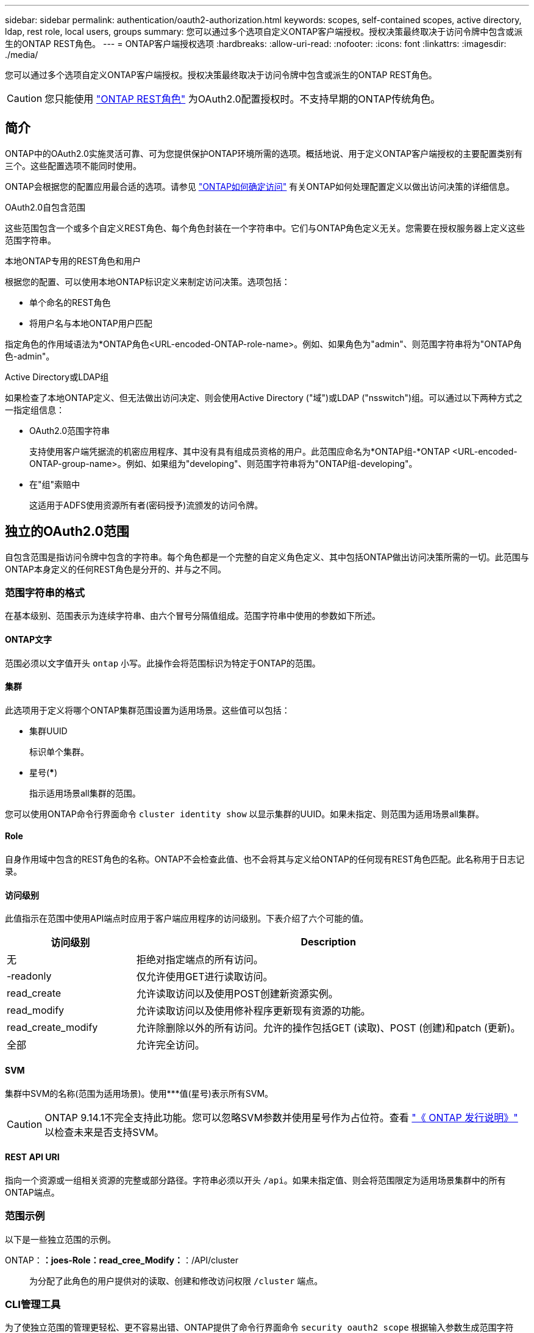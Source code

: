 ---
sidebar: sidebar 
permalink: authentication/oauth2-authorization.html 
keywords: scopes, self-contained scopes, active directory, ldap, rest role, local users, groups 
summary: 您可以通过多个选项自定义ONTAP客户端授权。授权决策最终取决于访问令牌中包含或派生的ONTAP REST角色。 
---
= ONTAP客户端授权选项
:hardbreaks:
:allow-uri-read: 
:nofooter: 
:icons: font
:linkattrs: 
:imagesdir: ./media/


[role="lead"]
您可以通过多个选项自定义ONTAP客户端授权。授权决策最终取决于访问令牌中包含或派生的ONTAP REST角色。


CAUTION: 您只能使用 link:../authentication/overview-oauth2.html#selected-terminology["ONTAP REST角色"] 为OAuth2.0配置授权时。不支持早期的ONTAP传统角色。



== 简介

ONTAP中的OAuth2.0实施灵活可靠、可为您提供保护ONTAP环境所需的选项。概括地说、用于定义ONTAP客户端授权的主要配置类别有三个。这些配置选项不能同时使用。

ONTAP会根据您的配置应用最合适的选项。请参见 link:../authentication/oauth2-authorization.html#how-ontap-determines-access["ONTAP如何确定访问"] 有关ONTAP如何处理配置定义以做出访问决策的详细信息。

.OAuth2.0自包含范围
这些范围包含一个或多个自定义REST角色、每个角色封装在一个字符串中。它们与ONTAP角色定义无关。您需要在授权服务器上定义这些范围字符串。

.本地ONTAP专用的REST角色和用户
根据您的配置、可以使用本地ONTAP标识定义来制定访问决策。选项包括：

* 单个命名的REST角色
* 将用户名与本地ONTAP用户匹配


指定角色的作用域语法为*ONTAP角色<URL-encoded-ONTAP-role-name>。例如、如果角色为"admin"、则范围字符串将为"ONTAP角色-admin"。

.Active Directory或LDAP组
如果检查了本地ONTAP定义、但无法做出访问决定、则会使用Active Directory ("域")或LDAP ("nsswitch")组。可以通过以下两种方式之一指定组信息：

* OAuth2.0范围字符串
+
支持使用客户端凭据流的机密应用程序、其中没有具有组成员资格的用户。此范围应命名为*ONTAP组-*ONTAP <URL-encoded-ONTAP-group-name>。例如、如果组为"developing"、则范围字符串将为"ONTAP组-developing"。

* 在"组"索赔中
+
这适用于ADFS使用资源所有者(密码授予)流颁发的访问令牌。





== 独立的OAuth2.0范围

自包含范围是指访问令牌中包含的字符串。每个角色都是一个完整的自定义角色定义、其中包括ONTAP做出访问决策所需的一切。此范围与ONTAP本身定义的任何REST角色是分开的、并与之不同。



=== 范围字符串的格式

在基本级别、范围表示为连续字符串、由六个冒号分隔值组成。范围字符串中使用的参数如下所述。



==== ONTAP文字

范围必须以文字值开头 `ontap` 小写。此操作会将范围标识为特定于ONTAP的范围。



==== 集群

此选项用于定义将哪个ONTAP集群范围设置为适用场景。这些值可以包括：

* 集群UUID
+
标识单个集群。

* 星号(***)
+
指示适用场景all集群的范围。



您可以使用ONTAP命令行界面命令 `cluster identity show` 以显示集群的UUID。如果未指定、则范围为适用场景all集群。



==== Role

自身作用域中包含的REST角色的名称。ONTAP不会检查此值、也不会将其与定义给ONTAP的任何现有REST角色匹配。此名称用于日志记录。



==== 访问级别

此值指示在范围中使用API端点时应用于客户端应用程序的访问级别。下表介绍了六个可能的值。

[cols="25,75"]
|===
| 访问级别 | Description 


| 无 | 拒绝对指定端点的所有访问。 


| -readonly | 仅允许使用GET进行读取访问。 


| read_create | 允许读取访问以及使用POST创建新资源实例。 


| read_modify | 允许读取访问以及使用修补程序更新现有资源的功能。 


| read_create_modify | 允许除删除以外的所有访问。允许的操作包括GET (读取)、POST (创建)和patch (更新)。 


| 全部 | 允许完全访问。 
|===


==== SVM

集群中SVM的名称(范围为适用场景)。使用***值(星号)表示所有SVM。


CAUTION: ONTAP 9.14.1不完全支持此功能。您可以忽略SVM参数并使用星号作为占位符。查看 https://library.netapp.com/ecm/ecm_download_file/ECMLP2492508["《 ONTAP 发行说明》"^] 以检查未来是否支持SVM。



==== REST API URI

指向一个资源或一组相关资源的完整或部分路径。字符串必须以开头 `/api`。如果未指定值、则会将范围限定为适用场景集群中的所有ONTAP端点。



=== 范围示例

以下是一些独立范围的示例。

ONTAP：*：joes-Role：read_cree_Modify：*：/API/cluster:: 为分配了此角色的用户提供对的读取、创建和修改访问权限 `/cluster` 端点。




=== CLI管理工具

为了使独立范围的管理更轻松、更不容易出错、ONTAP提供了命令行界面命令 `security oauth2 scope` 根据输入参数生成范围字符串。

命令 `security oauth2 scope` 根据您的输入、有两个用例：

* CLI参数以限定字符串范围
+
您可以使用此版本的命令根据输入参数生成范围字符串。

* 作用域字符串到CLI参数
+
您可以使用此版本的命令根据输入范围字符串生成命令参数。



.示例
以下示例将生成一个范围字符串、其输出包含在以下命令示例后面。定义适用场景all Clusters。

[source, cli]
----
security oauth2 scope cli-to-scope -role joes-role -access readonly -api /api/cluster
----
`ontap:*:joes-role:readonly:*:/api/cluster`



== ONTAP如何确定访问

要正确设计和实施OAuth2.0、您需要了解ONTAP如何使用您的授权配置来决定客户端的访问。

.第1步：独立的范围
如果访问令牌包含任何自包含范围、则ONTAP会首先检查这些范围。如果没有独立范围、请转至步骤2。

如果存在一个或多个自包含范围，ONTAP将应用每个范围，直到可以明确地作出*ALLOW或*deny*决定为止。如果做出明确的决定、则处理将结束。

如果ONTAP无法做出明确的访问决定、请继续执行步骤2。

.第2步：检查本地角色标志
ONTAP将检查标志的值 `use-local-roles-if-present`。对于定义为ONTAP的每个授权服务器、此标志的值会单独设置。

* 如果值为 `true` 继续执行步骤3。
* 如果值为 `false` 处理结束、访问被拒绝。


.第3步：命名ONTAP REST角色
如果访问令牌包含一个命名的REST角色、则ONTAP将使用该角色来决定访问权限。这始终会导致*ALLOW或*deny*决定和处理结束。

如果没有已命名的REST角色或未找到此角色、请继续执行步骤4。

.第4步：本地ONTAP用户
从访问令牌中提取用户名、并尝试将其与本地ONTAP用户匹配。

如果匹配了本地ONTAP用户、则ONTAP将使用为该用户定义的角色来决定访问权限。这始终会导致*ALLOW或*deny*决定和处理结束。

如果本地ONTAP用户不匹配或访问令牌中没有用户名、请继续执行步骤5。

.第5步：组到角色映射
从访问令牌中提取组、并尝试将其与组匹配。这些组使用Active Directory或等效的LDAP服务器进行定义。

如果存在组匹配项、ONTAP将使用为组定义的角色来决定访问权限。这始终会导致*ALLOW或*deny*决定和处理结束。

如果没有组匹配项或访问令牌中没有组、则会拒绝访问并结束处理。
